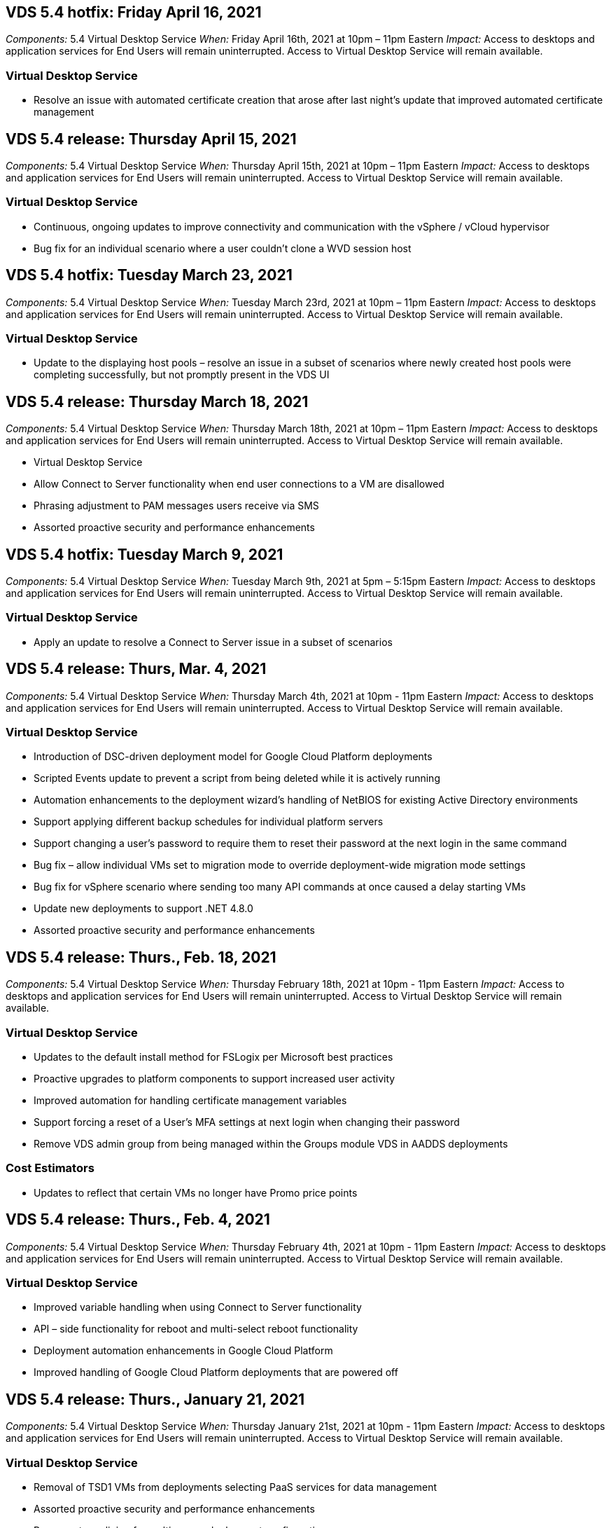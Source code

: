 
////

Comments Sections:
Used in: sub.Reference.Release_Notes.vds_v5.4_release_notes.adoc

////

== VDS 5.4 hotfix: Friday April 16, 2021
_Components:_ 5.4 Virtual Desktop Service
_When:_ Friday April 16th, 2021 at 10pm – 11pm Eastern
_Impact:_ Access to desktops and application services for End Users will remain uninterrupted. Access to Virtual Desktop Service will remain available.

=== Virtual Desktop Service

* Resolve an issue with automated certificate creation that arose after last night’s update that improved automated certificate management

== VDS 5.4 release: Thursday April 15, 2021
_Components:_ 5.4 Virtual Desktop Service
_When:_ Thursday April 15th, 2021 at 10pm – 11pm Eastern
_Impact:_ Access to desktops and application services for End Users will remain uninterrupted. Access to Virtual Desktop Service will remain available.

=== Virtual Desktop Service
* Continuous, ongoing updates to improve connectivity and communication with the vSphere / vCloud hypervisor
* Bug fix for an individual scenario where a user couldn’t clone a WVD session host

== VDS 5.4 hotfix: Tuesday March 23, 2021
_Components:_ 5.4 Virtual Desktop Service
_When:_ Tuesday March 23rd, 2021 at 10pm – 11pm Eastern
_Impact:_ Access to desktops and application services for End Users will remain uninterrupted. Access to Virtual Desktop Service will remain available.

=== Virtual Desktop Service
* Update to the displaying host pools – resolve an issue in a subset of scenarios where newly created host pools were completing successfully, but not promptly present in the VDS UI

== VDS 5.4 release: Thursday March 18, 2021
_Components:_ 5.4 Virtual Desktop Service
_When:_ Thursday March 18th, 2021 at 10pm – 11pm Eastern
_Impact:_ Access to desktops and application services for End Users will remain uninterrupted. Access to Virtual Desktop Service will remain available.

* Virtual Desktop Service
* Allow Connect to Server functionality when end user connections to a VM are disallowed
* Phrasing adjustment to PAM messages users receive via SMS
* Assorted proactive security and performance enhancements

== VDS 5.4 hotfix: Tuesday March 9, 2021
_Components:_ 5.4 Virtual Desktop Service
_When:_ Tuesday March 9th, 2021 at 5pm – 5:15pm Eastern
_Impact:_ Access to desktops and application services for End Users will remain uninterrupted. Access to Virtual Desktop Service will remain available.

=== Virtual Desktop Service
* Apply an update to resolve a Connect to Server issue in a subset of scenarios

== VDS 5.4 release: Thurs, Mar. 4, 2021
_Components:_ 5.4 Virtual Desktop Service
_When:_ Thursday March 4th, 2021 at 10pm - 11pm Eastern
_Impact:_ Access to desktops and application services for End Users will remain uninterrupted. Access to Virtual Desktop Service will remain available.

=== Virtual Desktop Service
* Introduction of DSC-driven deployment model for Google Cloud Platform deployments
* Scripted Events update to prevent a script from being deleted while it is actively running
* Automation enhancements to the deployment wizard’s handling of NetBIOS for existing Active Directory environments
* Support applying different backup schedules for individual platform servers
* Support changing a user’s password to require them to reset their password at the next login in the same command
* Bug fix – allow individual VMs set to migration mode to override deployment-wide migration mode settings
* Bug fix for vSphere scenario where sending too many API commands at once caused a delay starting VMs
* Update new deployments to support .NET 4.8.0
* Assorted proactive security and performance enhancements

== VDS 5.4 release: Thurs., Feb. 18, 2021
_Components:_ 5.4 Virtual Desktop Service
_When:_ Thursday February 18th, 2021 at 10pm - 11pm Eastern
_Impact:_ Access to desktops and application services for End Users will remain uninterrupted. Access to Virtual Desktop Service will remain available.

=== Virtual Desktop Service
* Updates to the default install method for FSLogix per Microsoft best practices
* Proactive upgrades to platform components to support increased user activity
* Improved automation for handling certificate management variables
* Support forcing a reset of a User’s MFA settings at next login when changing their password
* Remove VDS admin group from being managed within the Groups module VDS in AADDS deployments

=== Cost Estimators
* Updates to reflect that certain VMs no longer have Promo price points

== VDS 5.4 release: Thurs., Feb. 4, 2021
_Components:_ 5.4 Virtual Desktop Service
_When:_ Thursday February 4th, 2021 at 10pm - 11pm Eastern
_Impact:_ Access to desktops and application services for End Users will remain uninterrupted. Access to Virtual Desktop Service will remain available.

=== Virtual Desktop Service
* Improved variable handling when using Connect to Server functionality
* API – side functionality for reboot and multi-select reboot functionality
* Deployment automation enhancements in Google Cloud Platform
* Improved handling of Google Cloud Platform deployments that are powered off

== VDS 5.4 release: Thurs., January 21, 2021
_Components:_ 5.4 Virtual Desktop Service
_When:_ Thursday January 21st, 2021 at 10pm - 11pm Eastern
_Impact:_ Access to desktops and application services for End Users will remain uninterrupted. Access to Virtual Desktop Service will remain available.

=== Virtual Desktop Service
* Removal of TSD1 VMs from deployments selecting PaaS services for data management
* Assorted proactive security and performance enhancements
* Process streamlining for multi-server deployment configurations
* Bug fix for a specific configuration for a deployment in GCP
* Bug fix for creating Azure Files shares via the Command Center
* Update to provide Server 2019 as an OS in GCP

=== Cost Estimators
* Assorted proactive security and performance enhancements

== VDS 5.4 hotfix: Mon. January 18, 2021
_Components:_ 5.4 Virtual Desktop Service
_When:_ Monday January 18th, 2021 at 10pm – 11pm Eastern
_Impact:_ Access to desktops and application services for End Users will remain uninterrupted. Access to Virtual Desktop Service will remain available.

=== Virtual Desktop Service

* VDS will be applying an update to deployments leveraging SendGrid for SMTP relay
* SendGrid is introducing a breaking change on Wednesday 1/20
* The VDS team had already been investigating upgrades to SendGrid
* We have been aware of this coming change and have  tested and validated an alternative (Postmark)
* In addition to mitigating a breaking change, the VDS team has seen improved reliability and performance
increases in deployments leveraging Postmark instead of SendGrid


== VDS 5.4 hotfix: Fri. January 8, 2021
_Components:_ 5.4 Virtual Desktop Service
_When:_ Wednesday January  8th, 2021 at 12pm – 12:05pm Eastern
_Impact:_ Access to desktops and application services for End Users will remain uninterrupted. Access to Virtual Desktop Service will remain available.

=== Virtual Desktop Service
* Brief, subsequent update to ensure that VDCTools is current in all deployments
** By design, updates to VDCTools are applied intelligently – the update waits until no actions are being taken, then automatically completes any actions taken during the brief update period


== VDS 5.4 release: Thurs., January 7, 2021
_Components:_ 5.4 Virtual Desktop Service
_When:_ Thursday January 7th, 2021 at 10pm - 11pm Eastern
_Impact:_ Access to desktops and application services for End Users will remain uninterrupted. Access to Virtual Desktop Service will remain available.

=== Virtual Desktop Service
* Assorted proactive security and performance enhancements
* Text update – change the Command Center action from Create Azure File Share to Create Azure Files Share
* Process enhancement for using Command Center to update Data/Home/Pro folders

=== Cost Estimators
* Assorted proactive security and performance enhancements

== VDS 5.4 release: Thurs., December 17, 2020
_Components:_ 5.4 Virtual Desktop Service
_When:_ Thursday December 17th,  2020 at 10pm - 11pm Eastern
_Impact:_ Access to desktops and application services for End Users will remain uninterrupted. Access to Virtual Desktop Service will remain available.

NOTE: The next release will be on Thursday January 7th, 2021 instead of New Year’s Eve 2020.

=== Virtual Desktop Service
* Improved deployment automation when using Azure NetApp Files
* Enhancement to Provisioning Collections with updated Windows 10 images
* Update to VCC to better support variables in multi-site configurations
* Minor proactive security enhancement to Sites functionality
* API enhancements to Peak Live Scaling functionality within Live Scaling
* General usability and text clarity improvements in DC Config
* Assorted behind the scenes bug fixes and security enhancements

== VDS 5.4 release: Thurs., December 3, 2020
_Components:_ 5.4 Virtual Desktop Service
_When:_ Thursday December 3rd, 2020 at 10pm - 11pm Eastern
_Impact:_ Access to desktops and application services for End Users will remain uninterrupted. Access to Virtual Desktop Service will remain available.

=== Virtual Desktop Service
* Update to the FSLogix installation method
* Ongoing proactive security measures

=== VDS Setup
* Update to Azure NetApp Files deployment automation – support creating:
* 4 TB Capacity Pool/Volume at minimum
* 500 TB Capacity Pool/100 TB Volume at maximum
* Improved variable handling for advanced deployment options

=== Cost Estimators
* Removal of disk operations from the Google Cost Estimator
* Updates reflecting new services available by region in the Azure Cost Estimator

== VDS 5.4 release: Thurs., November 19, 2020
_Components:_ 5.4 Virtual Desktop Service
_When:_ Thursday November 19th, 2020 at 10pm - 11pm Eastern
_Impact:_ Access to desktops and application services for End Users will remain uninterrupted. Access to Virtual Desktop Service will remain available.

=== VDS
* Privileged Account Management (PAM) emails now include deployment code details
* Permissions streamlining for Azure Active Directory Domain Services (AADDS) deployments
* Improved clarity for admins looking to perform admin tasks in a deployment that is completely powered down
* Bug fix for an error prompt that appeared when a VDS admin viewing RemoteApp App Group details for a host pool that is powered down
* Phrasing update to API Users to reflect that they are VDS API Users
* Faster results for returning the Data Center Status report
* Improved handling of variables for daily actions (nightly reboots, for example) for VMs
* Bug fix for a scenario where IP Addresses entered in DC Config were not saving correctly
* Bug fix for a scenario where unlocking an admin account didn’t function as intended

=== VDS Setup
* Form factor update – resolve a scenario where action buttons in the VDS Setup wizard were truncated

== VDS 5.4 release: Thurs., November 5, 2020

_Components:_ 5.4 Virtual Desktop Service
_When:_ Thursday November 5th, 2020 at 10pm - 11pm Eastern
_Impact:_ Access to desktops and application services for End Users will remain uninterrupted. Access to Virtual Desktop Service will remain available.

=== VDS
* Introduction of scale-out mechanism for Sites in Command Center – use another Azure subscription with the same Tenant ID and Client ID
* Creation of VMs with the Data role now deploy as the VM selected in the VDS UI but will fall back to the default specified for the deployment if the VM selected is not available
* General enhancements to Workload Scheduling and Live Scaling
* Bug fix for Apply All checkbox for admin permissions
* Bug fix for a display issue when showing apps selected in a RemoteApp App Group
* Bug fix for an error prompt a subset of users see when accessing the Command Center
* Automated process improvements for manual certificate installs on HTML5 gateway VMs
* Ongoing proactive security measures

=== VDS Setup
* Improved Azure NetApp Files orchestration
* Ongoing enhancements to gracefully handle Azure deployment variables
* New Active Directory deployments will automatically have the Active Directory Recycle Bin feature enabled
* Improved deployment orchestration for Google Cloud Platform

== VDS 5.4 hotfix: Wed. October 28, 2020

_Components:_ 5.4 Virtual Desktop Service
_When:_ Wednesday October 28th, 2020 at 10pm - 11pm Eastern
_Impact:_ Access to desktops and application services for End Users will remain uninterrupted. Access to Virtual Desktop Service will remain available.

=== VDS Setup

* Bug fix for a scenario where network details couldn't be entered properly in the deployment wizard

== VDS 5.4 release: Thurs., October 22, 2020

_Components:_ 5.4 Virtual Desktop Service
_When:_ Thursday October 22nd, 2020 at 10pm - 11pm Eastern
_Impact:_ Access to desktops and application services for End Users will remain uninterrupted. Access to Virtual Desktop Service will remain available.

=== VDS
* If a VDS admin deletes a WVD host pool, automatically unassign users from that host pool
* Introduce improved, renamed automation driver – Command Center – in CWMGR1
* Bug fix for Workload Scheduling behavior in a Bug fix for updating site details when that resides in AWS
* Bug fix for Wake on Demand activation with specific Live Scaling settings applied
* Bug fix for creating a second site when incorrect settings were in place in the original site
* Ease of use improvements for Static IP details in DC Config
* Naming convention update to admin permissions – update Data Center permissions to Deployment permissions
* Update to reflect that fewer database entries are needed in single server deployment builds
* Update to manual AADDS deployment process update to streamline permissions
* Bug fix for reporting in VDS when changing the dates the report should return
* Bug fix for creating a Windows Server 2012 R2 template via Provisioning Collections
* Assorted performance improvements

=== VDS Setup
* Deployment automation enhancements for primary domain controller and DNS components of a deployment
* Assorted updates to support selecting from a list of available networks in a future release

=== Cost Estimators
* Improved handling of adding SQL to VMs

=== REST API
* New API call to identify which Azure regions are valid and available for a subscription
* New API call to identify if a customer has Cloud Insights access
* New API call to identify if a customer has Cloud Insights activated for their Cloud Workspace environment

== VDS 5.4 hotfix: Wed., October 13, 2020
_Components:_ 5.4 Virtual Desktop Service
_When:_ Wednesday October 13th, 2020 at 10pm -11pm Eastern
_Impact:_ Access to desktops and application services for End Users will remain uninterrupted. Access to Virtual Desktop Service will remain available.

=== Cost Estimators
* Bug fix for an issue where a scenario in the Azure Cost Estimator where RDS VMs applied OS pricing improperly
* Bug fix for a scenario where selecting storage PaaS services in the Azure Cost Estimator and Google Cost Estimator resulted in an inflated price per VDI user

== VDS 5.4 release: Thurs., October 8, 2020

_Components:_ 5.4 Virtual Desktop Service
_When:_ Thursday October 8th, 2020 at 10pm - 11pm Eastern
_Impact:_ Access to desktops and application services for End Users will remain uninterrupted. Access to Virtual Desktop Service will remain available.

=== VDS
* Stability enhancements when creating a VM during hours in which Workload Scheduling is applied
* Bug fix for a display issue when creating new App Services
* Dynamically confirm the presences of .NET and ThinPrint for non-Azure deployments
* Bug fix for a display issue when reviewing the provisioning status of a Workspace
* Bug fix for creating a VM in vSphere with a specific combination of settings
* Bug fix for a checkbox error under a set of permissions
* Bug fix for a display issue where duplicate gateways were being displayed in DCConfig
* Branding updates

=== Cost Estimators
* Update to the display the CPU scaling details per workload type

== VDS 5.4 hotfix: Wed., September 30, 2020
_Components:_ 5.4 Virtual Desktop Service
_When:_ Wednesday September 30th, 2020 at 9pm -10pm Eastern
_Impact:_ Access to desktops and application services for End Users will remain uninterrupted. Access to Virtual Desktop Service will remain available.

=== VDS
* Bug fix for an issue where a subset of App Services VMs were improperly tagged as cache VMs
* Upgrade to underlying SMTP configuration to mitigate email relay account configuration issues
** Note: as this is now a control plane service, this results in a slimmer deployment footprint with fewer permissions/components in a customer's tenant
* Bug fix to prevent an admin using DCConfig from resetting the a service account's password

=== VDS Setup
* Improved handling of environment variables for Azure NetApp Files deployments
* Enhanced deployment automation - improved handling of environment variables to ensure required PowerShell components are present

=== REST API
* Introduction of API support for Azure deployments to leverage an existing Resource Group
*	Introduction of API support for existing AD deployments with different domain/NetBIOS names

== VDS 5.4 release: Thurs., September 24, 2020

_Components:_ 5.4 Virtual Desktop Service
_When:_ Thursday September 24th, 2020 at 10pm - 11pm Eastern
_Impact:_ Access to desktops and application services for End Users will remain uninterrupted. Access to Virtual Desktop Service will remain available.


=== VDS
* Performance enhancement – the list of users for which Cloud Workspaces can be enabled will now populate faster
* Bug fix for handling site-specific WVD session host server imports
* Deployment automation enhancement - introducing an optional setting to direct AD requests to CWMGR1
* Improved handling of variables when importing servers to ensure that CWAgent is installed properly
* Introduce additional RBAC controls over TestVDCTools – require membership in the CW-Infrastructure group for access
* Fine tuning of permissions – grant admins in the CW-CWMGRAccess group access to registry entries for VDS settings
* Update for Wake on Demand for personal WVD host pools to reflect updates for the Spring Release – only power on the VM assigned to the user
* Update company code naming conventions in Azure deployments – this prevents an issue where Azure Backup cannot restore from a VM that starts with a number
* Replace deployment automation's use of Sendgrid for SMTP transmission with a global control plane to resolve an issue with SendGrid's back-end - this results in a slimmer deployment footprint with fewer permissions/components


=== VDS Setup
* Updates to VM quantity selections available in multi-server deployments

=== REST API
* Add Windows 2019 to GET /DataCenterProvisioning/OperatingSystems method
* Auto populate VDS admin first and last names when creating admins via the API method

=== Cost estimators
* Introduction of Google Cost Estimator and a prompt for which hyperscaler you want to use for your estimate - Azure or GCP
* Introduction of Reserved Instances in the Azure Cost Estimator
* Updated list of services available per updated Azure products available by region

== VDS 5.4 release: Thurs., September 10, 2020
_Components:_ 5.4 Virtual Desktop Service
_When:_ Thursday September 10th, 2020 at 10pm - 11pm Eastern
_Impact:_ Access to desktops and application services for End Users will remain uninterrupted. Access to Virtual Desktop Service will remain available.

=== Virtual Desktop Service
* Improved enforcement mechanism to confirm FSLogix is installed
* Support for multi-server configurations for Existing AD deployments
* Reduce the number of API calls used to return a list of Azure templates
* Improved management of users in WVD Spring Release / v2 host pools
* Referential link update in server resource nightly report
* Fix for changing administrative passwords to support improved, slimmer permission sets in AD
* Bug fix for creating VMs from a template via tools on CWMGR1
* Searches in VDS now point to content on docs.netapp.com
* Response time improvements for end users accessing the VDS admin interface with MFA enabled

=== VDS Setup
* Post-provisioning link now points to instructions here
* Updated choices for platform configuration for existing AD deployments
* Improvements to automated processes for Google Cloud Platform deployments

== VDS 5.4 hotfix: Tues., September 1, 2020

_Components:_  5.4 Virtual Desktop Service
_When:_  Tuesday September 1st, 2020 at 10pm -10:15pm Eastern
_Impact:_  Access to desktops and application services for End Users will remain uninterrupted. Access to Virtual Desktop Service will remain available.

=== VDS Setup

* Bug fix for a referential link in the WVD tab

== VDS 5.4 release: Thurs., August 27, 2020

_Components:_  5.4 Virtual Desktop Service
_When:_  Thursday August 27th, 2020 at 10pm – 11pm Eastern
_Impact:_  Access to desktops and application services for End Users will remain uninterrupted. Access to Virtual Desktop Service will remain available.

=== Virtual Desktop Service

* Introduction of the ability to use the VDS interface to automatically update WVD host pools from the Fall Release to the Spring release
* Streamlined automation to reflect recent updates resulting in a slimmer permission set required
* Deployment automation enhancements for GCP, AWS and vSphere deployments
* Bug fix for a Scripted Events scenario where date and time info was being displayed as current date and time
* Bug fix for deploying large quantities of WVD session host VMs at the same time
* Support for an increased amount of Azure VM types
* Support for an increased amount of GCP VM types
* Improved handling of variables during deployment
* Bug fix for vSphere deployment automation
* Bug fix for a scenario when disabling a Cloud Workspace for a user returned an unexpected result
* Bug fix for 3rd party apps and RemoteApp app use with MFA enabled
* Increased Service Board performance when a deployment is offline
* Updates to reflect NetApp logo/phrasing

== VDS Setup

* Introduction of a multi-server deployment option for native/greenfield Active Directory deployments
* Further deployment automation enhancements

=== Azure Cost Estimator

* Release of Azure Hybrid Benefits functionality
* Bug fix for a display issue when entering custom name information into VM details
* Bug fix for adjusting storage details in a specific sequence

== VDS 5.4 hotfix: Wed., August 19, 2020

_Components:_  5.4 Virtual Desktop Service
_When:_  Wednesday August 19th, 2020 at 5:20pm – 5:25pm Eastern
_Impact:_  Access to desktops and application services for End Users will remain uninterrupted. Access to Virtual Desktop Service will remain available.

=== VDS Setup

* Bug fix for variable handling to facilitate flexible automation
* Bug fix for DNS handling in a single deployment scenario
* Reduced membership requirements of CW-Infrastructure group

== VDS 5.4 hotfix: Tues., August 18, 2020

_Components:_  5.4 Virtual Desktop Service
_When:_  Tuesday August 18th, 2020 at 10pm – 10:15pm Eastern
_Impact:_  Access to desktops and application services for End Users will remain uninterrupted. Access to Virtual Desktop Service will remain available.

=== Azure Cost Estimator

* Bug fix for handling adding additional drives on certain VM types

== VDS 5.4 release: Thurs., August 13, 2020

_Components:_  5.4 Virtual Desktop Service
_When:_  Thursday August 13th, 2020 at 10pm – 11pm Eastern
_Impact:_  Access to desktops and application services for End Users will remain uninterrupted. Access to Virtual Desktop Service will remain available.

=== Virtual Desktop Service

* Add Connect to Server option for WVD session hosts from WVD module
* Bug fix for a subset of scenarios where additional admin accounts cannot be created
* Update naming convention for resource defaults – change Power User to VDI User

=== VDS Setup

* Automatically validate pre-approved network settings, further streamlining deployment workflows
* Reduced permission set required for existing AD deployments
* Allow domain names longer than 15 characters
* Text layout fix for a unique combination of selections
* Allow Azure deployments to continue if the Sendgrid component presents a temporary error

=== VDS Tools and Services

* Proactive security enhancements behind the scenes
* Additional Live Scaling performance enhancements
* Enhanced support for hyperscaler deployments with hundreds of sites
* Bug fix for a scenario where deploying multiple VMs in a single command only partially succeeded
* Improved message prompts when assigning invalid paths as the target for Data, Home and Profile data locations
* Bug fix for a scenario where creating VMs via Azure Backup didn’t function as intended
* Additional deployment validation steps added to GCP and AWS deployment process
* Additional options for managing external DNS entries
* Support for separate Resource Groups for VMs, VNETs, Services like Azure NetApp Files, Log Analytics Workspaces
* Minor back-end enhancements to the provisioning collection/image creation process

=== Azure Cost Estimator

* Add Ephemeral OS Disk support
* Improved tooltips for storage selections
* Disallow a scenario where a user became able to enter negative user counts
* Display the file server when using both WVD and File Server selections

== VDS 5.4 hotfix: Mon., August 3, 2020

_Components:_  5.4 Virtual Desktop Service
_When:_  Monday August 3rd, 2020 at 11pm – 11:05pm Eastern
_Impact:_  Access to desktops and application services for End Users will remain uninterrupted. Access to Virtual Desktop Service will remain available.

=== VDS Tools and Services

* Improved handling of variables during deployment automation

== VDS 5.4 release: Thurs., July 30, 2020

_Components:_  5.4 Virtual Desktop Service
_When:_  Thursday July 30th, 2020 at 10pm – 11pm Eastern
_Impact:_  Access to desktops and application services for End Users will remain uninterrupted. Access to Virtual Desktop Service will remain available.

=== Virtual Desktop Service

* Proactive security enhancements behind the scenes
* Improved performance monitoring behind the scenes
* Bug fix for a scenario where creating a new VDS admin presents a false positive alert

=== VDS Setup

* Reduced permission sets applied to administrative accounts during the deployment process in Azure
* Bug fix for a subset of trial account signups

=== VDS Tools and Services

* Improved handling of FSLogix install process
* Proactive security enhancements behind the scenes
* Improved data point collection for concurrent usage
* Improved handling of certificates for HTML5 connections
* Adjustment to DNS section layout for improved clarity
* Adjustment to Solarwinds monitoring workflow
* Updated handling of static IP addresses

=== Azure Cost Estimator

* Ask if the customer’s data needs to be HA and if so, define if cost and labor savings are available by leveraging a PaaS service like Azure NetApp Files
* Update and standardize default storage type for both WVD & RDS workloads to Premium SSD
* Behind the scenes performance enhancements
*
== VDS 5.4 hotfix: Thurs., July 23, 2020

_Components:_  5.4 Virtual Desktop Service
_When:_  Thursday July 23rd, 2020 at 10pm – 11pm Eastern
_Impact:_  Access to desktops and application services for End Users will remain uninterrupted. Access to Virtual Desktop Service will remain available.

=== VDS Setup
* Automation enhancements for DNS settings in Azure deployments
* General deployment automation checks and improvements

== VDS 5.4 release: Thurs., July 16, 2020

_Components:_  5.4 Virtual Desktop Service
_When:_  Thursday July 16th, 2020 at 10pm – 11pm Eastern
_Impact:_  Access to desktops and application services for End Users will remain uninterrupted. Access to Virtual Desktop Service will remain available.

=== Virtual Desktop Service

* Proactive security enhancements behind the scenes
* Streamlining the WVD App Group provisioning process by auto-selecting the WVD Workspace if only one WVD Workspace is present
* Performance improvements in the Workspace module via paginating Groups under the Users and Groups tab
* If VDS admins select Azure in the Deployments tab, direct the user to log into VDS Setup instead

=== VDS Setup

* Proactive security enhancements behind the scenes
* Improved layout to streamline the deployment workflow
* Enhanced descriptions for deployments using an existing Active Directory structure
* General enhancements and bug fixes for deployment automation

=== VDS Tools and Services

* Bug fix for TestVDCTools performance in single server deployments

=== REST API

* Usability enhancement for API consumption for Azure deployments – return usernames gathered even if first names are not defined on the user in Azure AD

=== HTML5 Login Experience

* Bug fix for Wake on Demand for session hosts leveraging the WVD Spring Release (WVD v2)
* Updates to reflect NetApp branding/phrasing

=== Azure Cost Estimator

* Display pricing dynamically by region
* Display whether relevant services are available in the region select to ensure that users understand whether the functionality desired will be available in that region. Those services are:
** Azure NetApp Files
** Azure Active Directory Domain Services
** NV and NV v4 (GPU enabled) Virtual Machines

== VDS 5.4 release: Fri., June 26, 2020

_Components:_  5.4 Virtual Desktop Service
_When:_  Thursday June 26, 2020 at 10pm – 11pm Eastern
_Impact:_  Access to desktops and application services for End Users will remain uninterrupted. Access to Virtual Desktop Service will remain available.

=== Virtual Desktop Service

As of Friday July 17th, 2020 the release of v5.4 is supported as a production release.
